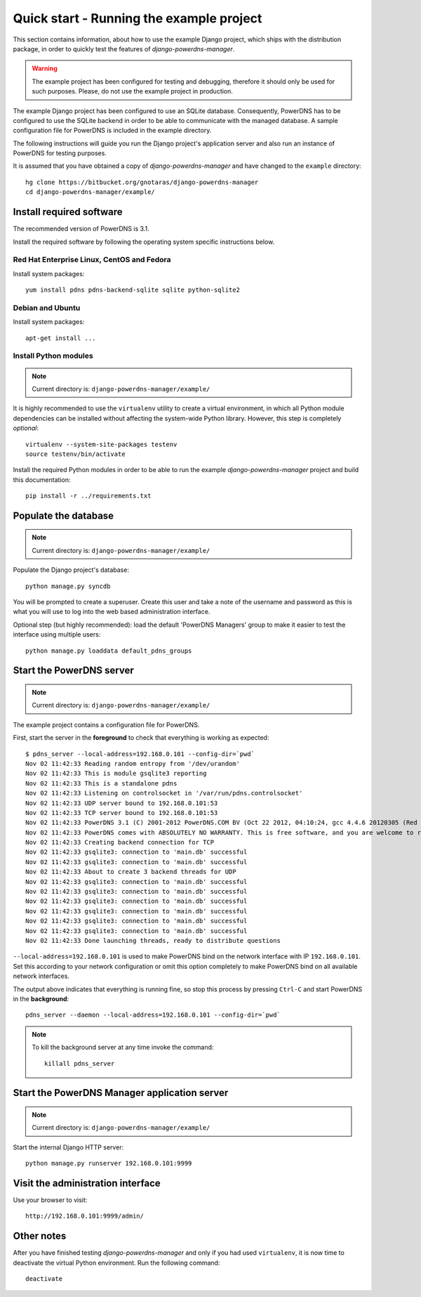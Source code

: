 
=========================================
Quick start - Running the example project
=========================================

This section contains information, about how to use the example Django project,
which ships with the distribution package, in order to quickly test the
features of *django-powerdns-manager*.

.. warning::

   The example project has been configured for testing and debugging,
   therefore it should only be used for such purposes. Please, do not
   use the example project in production.
   
The example Django project has been configured to use an SQLite database.
Consequently, PowerDNS has to be configured to use the SQLite backend in
order to be able to communicate with the managed database. A sample
configuration file for PowerDNS is included in the example directory.

The following instructions will guide you run the Django project's application
server and also run an instance of PowerDNS for testing purposes.

It is assumed that you have obtained a copy of *django-powerdns-manager*
and have changed to the ``example`` directory::
    
    hg clone https://bitbucket.org/gnotaras/django-powerdns-manager
    cd django-powerdns-manager/example/


Install required software
=========================

The recommended version of PowerDNS is 3.1.

Install the required software by following the operating system specific
instructions below.


Red Hat Enterprise Linux, CentOS and Fedora
-------------------------------------------

Install system packages::

    yum install pdns pdns-backend-sqlite sqlite python-sqlite2


Debian and Ubuntu
-----------------

Install system packages::

    apt-get install ...


Install Python modules
----------------------

.. note::

   Current directory is: ``django-powerdns-manager/example/``

It is highly recommended to use the ``virtualenv`` utility to create a virtual
environment, in which all Python module dependencies can be installed without
affecting the system-wide Python library. However, this step is completely
*optional*::
    
    virtualenv --system-site-packages testenv
    source testenv/bin/activate

Install the required Python modules in order to be able to run the example
*django-powerdns-manager* project and build this documentation::
    
    pip install -r ../requirements.txt


Populate the database
=====================

.. note::

   Current directory is: ``django-powerdns-manager/example/``

Populate the Django project's database::

    python manage.py syncdb

You will be prompted to create a superuser. Create this user and take a note
of the username and password as this is what you will use to log into the
web based administration interface.

Optional step (but highly recommended): load the default 'PowerDNS Managers'
group to make it easier to test the interface using multiple users::

    python manage.py loaddata default_pdns_groups


Start the PowerDNS server
=========================

.. note::

   Current directory is: ``django-powerdns-manager/example/``
   
The example project contains a configuration file for PowerDNS.

First, start the server in the **foreground** to check that everything is
working as expected::
    
    $ pdns_server --local-address=192.168.0.101 --config-dir=`pwd`
    Nov 02 11:42:33 Reading random entropy from '/dev/urandom'
    Nov 02 11:42:33 This is module gsqlite3 reporting
    Nov 02 11:42:33 This is a standalone pdns
    Nov 02 11:42:33 Listening on controlsocket in '/var/run/pdns.controlsocket'
    Nov 02 11:42:33 UDP server bound to 192.168.0.101:53
    Nov 02 11:42:33 TCP server bound to 192.168.0.101:53
    Nov 02 11:42:33 PowerDNS 3.1 (C) 2001-2012 PowerDNS.COM BV (Oct 22 2012, 04:10:24, gcc 4.4.6 20120305 (Red Hat 4.4.6-4)) starting up
    Nov 02 11:42:33 PowerDNS comes with ABSOLUTELY NO WARRANTY. This is free software, and you are welcome to redistribute it according to the terms of the GPL version 2.
    Nov 02 11:42:33 Creating backend connection for TCP
    Nov 02 11:42:33 gsqlite3: connection to 'main.db' successful
    Nov 02 11:42:33 gsqlite3: connection to 'main.db' successful
    Nov 02 11:42:33 About to create 3 backend threads for UDP
    Nov 02 11:42:33 gsqlite3: connection to 'main.db' successful
    Nov 02 11:42:33 gsqlite3: connection to 'main.db' successful
    Nov 02 11:42:33 gsqlite3: connection to 'main.db' successful
    Nov 02 11:42:33 gsqlite3: connection to 'main.db' successful
    Nov 02 11:42:33 gsqlite3: connection to 'main.db' successful
    Nov 02 11:42:33 gsqlite3: connection to 'main.db' successful
    Nov 02 11:42:33 Done launching threads, ready to distribute questions

``--local-address=192.168.0.101`` is used to make PowerDNS bind on the network
interface with IP ``192.168.0.101``. Set this according to your network
configuration or omit this option completely to make PowerDNS bind on all
available network interfaces.

The output above indicates that everything is running fine, so stop this
process by pressing ``Ctrl-C`` and start PowerDNS in the **background**::

    pdns_server --daemon --local-address=192.168.0.101 --config-dir=`pwd`

.. note::

    To kill the background server at any time invoke the command::

        killall pdns_server
    

Start the PowerDNS Manager application server
=============================================

.. note::

   Current directory is: ``django-powerdns-manager/example/``


Start the internal Django HTTP server::

    python manage.py runserver 192.168.0.101:9999


Visit the administration interface
==================================

Use your browser to visit::

    http://192.168.0.101:9999/admin/


Other notes
===========

After you have finished testing *django-powerdns-manager* and only if you had
used ``virtualenv``, it is now time to deactivate the virtual Python environment.
Run the following command::

    deactivate

